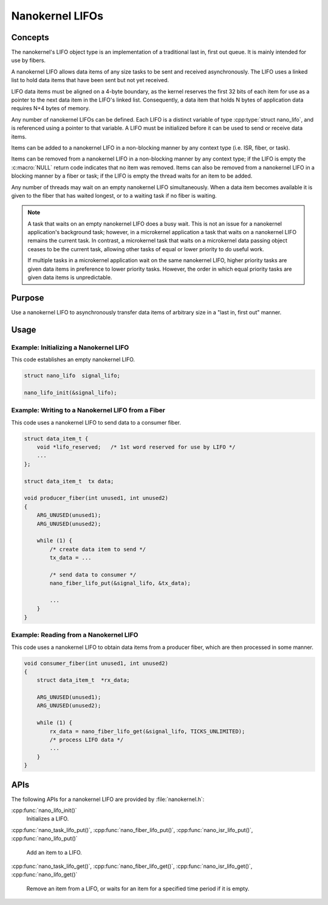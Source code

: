 .. _nanokernel_lifos:

Nanokernel LIFOs
################

Concepts
********

The nanokernel's LIFO object type is an implementation of a traditional
last in, first out queue. It is mainly intended for use by fibers.

A nanokernel LIFO allows data items of any size tasks to be sent and received
asynchronously. The LIFO uses a linked list to hold data items that have been
sent but not yet received.

LIFO data items must be aligned on a 4-byte boundary, as the kernel reserves
the first 32 bits of each item for use as a pointer to the next data item
in the LIFO's linked list. Consequently, a data item that holds N bytes
of application data requires N+4 bytes of memory.

Any number of nanokernel LIFOs can be defined. Each LIFO is a distinct
variable of type :cpp:type:`struct nano_lifo`, and is referenced using a
pointer to that variable. A LIFO must be initialized before it can be used to
send or receive data items.

Items can be added to a nanokernel LIFO in a non-blocking manner by any
context type (i.e. ISR, fiber, or task).

Items can be removed from a nanokernel LIFO in a non-blocking manner by any
context type; if the LIFO is empty the :c:macro:`NULL` return code
indicates that no item was removed. Items can also be removed from a
nanokernel LIFO in a blocking manner by a fiber or task; if the LIFO is empty
the thread waits for an item to be added.

Any number of threads may wait on an empty nanokernel LIFO simultaneously.
When a data item becomes available it is given to the fiber that has waited
longest, or to a waiting task if no fiber is waiting.

.. note::
   A task that waits on an empty nanokernel LIFO does a busy wait. This is
   not an issue for a nanokernel application's background task; however, in
   a microkernel application a task that waits on a nanokernel LIFO remains
   the current task. In contrast, a microkernel task that waits on a
   microkernel data passing object ceases to be the current task, allowing
   other tasks of equal or lower priority to do useful work.

   If multiple tasks in a microkernel application wait on the same nanokernel
   LIFO, higher priority tasks are given data items in preference to lower
   priority tasks. However, the order in which equal priority tasks are given
   data items is unpredictable.

Purpose
*******

Use a nanokernel LIFO to asynchronously transfer data items of arbitrary size
in a "last in, first out" manner.

Usage
*****

Example: Initializing a Nanokernel LIFO
=======================================

This code establishes an empty nanokernel LIFO.

.. code-block:: c

   struct nano_lifo  signal_lifo;

   nano_lifo_init(&signal_lifo);

Example: Writing to a Nanokernel LIFO from a Fiber
==================================================

This code uses a nanokernel LIFO to send data to a consumer fiber.

.. code-block:: c

   struct data_item_t {
       void *lifo_reserved;   /* 1st word reserved for use by LIFO */
       ...
   };

   struct data_item_t  tx data;

   void producer_fiber(int unused1, int unused2)
   {
       ARG_UNUSED(unused1);
       ARG_UNUSED(unused2);

       while (1) {
           /* create data item to send */
           tx_data = ...

           /* send data to consumer */
           nano_fiber_lifo_put(&signal_lifo, &tx_data);

           ...
       }
   }

Example: Reading from a Nanokernel LIFO
=======================================

This code uses a nanokernel LIFO to obtain data items from a producer fiber,
which are then processed in some manner.

.. code-block:: c

   void consumer_fiber(int unused1, int unused2)
   {
       struct data_item_t  *rx_data;

       ARG_UNUSED(unused1);
       ARG_UNUSED(unused2);

       while (1) {
           rx_data = nano_fiber_lifo_get(&signal_lifo, TICKS_UNLIMITED);
           /* process LIFO data */
           ...
       }
   }

APIs
****

The following APIs for a nanokernel LIFO are provided by :file:`nanokernel.h`:

:cpp:func:`nano_lifo_init()`
   Initializes a LIFO.

:cpp:func:`nano_task_lifo_put()`, :cpp:func:`nano_fiber_lifo_put()`,
:cpp:func:`nano_isr_lifo_put()`, :cpp:func:`nano_lifo_put()`
   Add an item to a LIFO.

:cpp:func:`nano_task_lifo_get()`, :cpp:func:`nano_fiber_lifo_get()`,
:cpp:func:`nano_isr_lifo_get()`, :cpp:func:`nano_lifo_get()`
   Remove an item from a LIFO, or waits for an item for a specified time
   period if it is empty.
